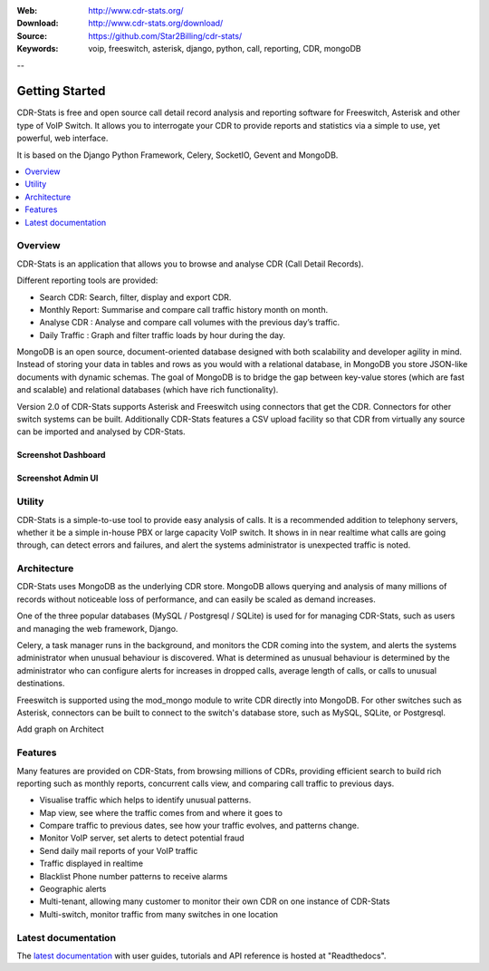 :Web: http://www.cdr-stats.org/
:Download: http://www.cdr-stats.org/download/
:Source: https://github.com/Star2Billing/cdr-stats/
:Keywords: voip, freeswitch, asterisk, django, python, call, reporting, 
   CDR, mongoDB

--

.. _getting_started:

Getting Started
===============

CDR-Stats is free and open source call detail record analysis and reporting software for Freeswitch, 
Asterisk and other type of VoIP Switch. It allows you to interrogate your CDR to provide reports 
and statistics via a simple to use, yet powerful, web interface.

It is based on the Django Python Framework, Celery, SocketIO, Gevent and MongoDB.

.. _`Freeswitch`: http://www.freeswitch.org/
.. _`Asterisk`: http://www.asterisk.org/
.. _`Django`: http://djangoproject.com/
.. _`CDR`: http://en.wikipedia.org/wiki/Call_detail_record


.. contents::
    :local:
    :depth: 1

.. _overview:

Overview
--------

CDR-Stats is an application that allows you to browse and analyse CDR (Call Detail Records).

Different reporting tools are provided:

- Search CDR: Search, filter, display and export CDR.
- Monthly Report: Summarise and compare call traffic history month on month.
- Analyse CDR : Analyse and compare call volumes with the previous day’s traffic.
- Daily Traffic : Graph and filter traffic loads by hour during the day.

MongoDB is an open source, document-oriented database designed with both scalability
and developer agility in mind. Instead of storing your data in tables and rows as
you would with a relational database, in MongoDB you store JSON-like documents with
dynamic schemas. The goal of MongoDB is to bridge the gap between key-value stores
(which are fast and scalable) and relational databases (which have rich functionality).

Version 2.0 of CDR-Stats supports Asterisk and Freeswitch using connectors that get the CDR. Connectors
for other switch systems can be built. Additionally CDR-Stats features a CSV upload facility so that
CDR from virtually any source can be imported and analysed by CDR-Stats.

Screenshot Dashboard
~~~~~~~~~~~~~~~~~~~~

.. image:: ./_static/images/customer/dashboard.png
    :width: 1000


Screenshot Admin UI
~~~~~~~~~~~~~~~~~~~

.. image:: ./_static/images/admin/admin_dashboard.png
    :width: 1000


.. _utility:

Utility
-------

CDR-Stats is a simple-to-use tool to provide easy analysis of calls. It is a recommended addition to 
telephony servers, whether it be a simple in-house PBX or large capacity VoIP switch. It shows in 
in near realtime what calls are going through, can detect errors and failures, and alert the systems
administrator is unexpected traffic is noted.



.. _architecture:

Architecture
------------
 
CDR-Stats uses MongoDB as the underlying CDR store. MongoDB allows querying and analysis of many
millions of records without noticeable loss of performance, and can easily be scaled as demand increases.

One of the three popular databases (MySQL / Postgresql / SQLite) is used for for managing CDR-Stats, 
such as users and managing the web framework, Django.

Celery, a task manager runs in the background, and monitors the CDR coming into the system, and alerts
the systems administrator when unusual behaviour is discovered. What is determined as unusual 
behaviour is determined by the administrator who can configure alerts for increases in dropped calls,
average length of calls, or calls to unusual destinations.

Freeswitch is supported using the mod_mongo module to write CDR directly into MongoDB. For other 
switches such as Asterisk, connectors can be built to connect to the switch's database store, such as
MySQL, SQLite, or Postgresql.


Add graph on Architect 


.. _features:

Features
--------
 
Many features are provided on CDR-Stats, from browsing millions of CDRs, providing efficient search to build rich reporting such as monthly reports, concurrent calls view, and comparing call traffic to previous days.

- Visualise traffic which helps to identify unusual patterns.
- Map view, see where the traffic comes from and where it goes to
- Compare traffic to previous dates, see how your traffic evolves, and patterns change.
- Monitor VoIP server, set alerts to detect potential fraud
- Send daily mail reports of your VoIP traffic
- Traffic displayed in realtime
- Blacklist Phone number patterns to receive alarms
- Geographic alerts
- Multi-tenant, allowing many customer to monitor their own CDR on one instance of CDR-Stats
- Multi-switch, monitor traffic from many switches in one location


.. _latest_documentation:

Latest documentation
--------------------

The `latest documentation`_ with user guides, tutorials and API reference
is hosted at "Readthedocs".

.. _`latest documentation`: http://cdr-stats.readthedocs.org/

